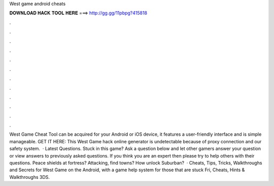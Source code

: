 West game android cheats

𝐃𝐎𝐖𝐍𝐋𝐎𝐀𝐃 𝐇𝐀𝐂𝐊 𝐓𝐎𝐎𝐋 𝐇𝐄𝐑𝐄 ===> http://gg.gg/11pbpg?415818

.

.

.

.

.

.

.

.

.

.

.

.

West Game Cheat Tool can be acquired for your Android or iOS device, it features a user-friendly interface and is simple manageable. GET IT HERE:  This West Game hack online generator is undetectable because of proxy connection and our safety system.  · Latest Questions. Stuck in this game? Ask a question below and let other gamers answer your question or view answers to previously asked questions. If you think you are an expert then please try to help others with their questions. Peace shields at fortress? Attacking, find towns? How unlock Suburban?  · Cheats, Tips, Tricks, Walkthroughs and Secrets for West Game on the Android, with a game help system for those that are stuck Fri, Cheats, Hints & Walkthroughs 3DS.